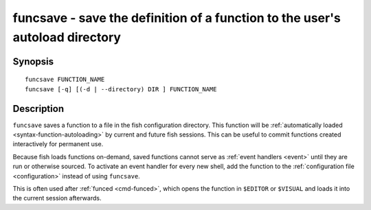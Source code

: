.. _cmd-funcsave:

funcsave - save the definition of a function to the user's autoload directory
=============================================================================

Synopsis
--------

::

    funcsave FUNCTION_NAME
    funcsave [-q] [(-d | --directory) DIR ] FUNCTION_NAME


Description
-----------

``funcsave`` saves a function to a file in the fish configuration directory. This function will be :ref:`automatically loaded <syntax-function-autoloading>` by current and future fish sessions. This can be useful to commit functions created interactively for permanent use.

Because fish loads functions on-demand, saved functions cannot serve as :ref:`event handlers <event>` until they are run or otherwise sourced. To activate an event handler for every new shell, add the function to the :ref:`configuration file <configuration>` instead of using ``funcsave``.

This is often used after :ref:`funced <cmd-funced>`, which opens the function in ``$EDITOR`` or ``$VISUAL`` and loads it into the current session afterwards.
